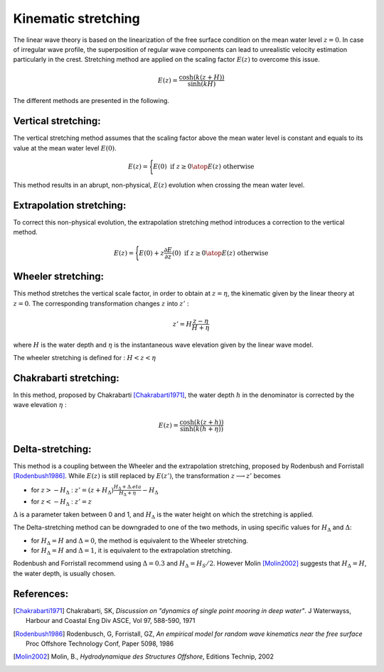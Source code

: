 .. _wave_stretching:

Kinematic stretching
~~~~~~~~~~~~~~~~~~~~

The linear wave theory is based on the linearization of the free surface condition on the mean water level :math:`z=0`.
In case of irregular wave profile, the superposition of regular wave components can lead to unrealistic velocity estimation particularly in the crest. Stretching method are applied on the scaling factor :math:`E(z)` to overcome this issue.

.. math::
    E(z) = \frac{\cosh(k(z+H))}{\sinh(kH)}

The different methods are presented in the following.

Vertical stretching:
--------------------

The vertical stretching method assumes that the scaling factor above the mean water level is constant and equals to
its value at the mean water level :math:`E(0)`.

.. math::
	E(z) = \Biggl \lbrace {
        E(0) \text{ if } z \geq 0
        \atop
        E(z) \text{ otherwise}
    }

This method results in an abrupt, non-physical, :math:`E(z)` evolution when crossing the mean water level.

Extrapolation stretching:
-------------------------

To correct this non-physical evolution, the extrapolation stretching method introduces a correction to the vertical method.

.. math::
	E(z) = \Biggl \lbrace { 
	    E(0) + z \frac{\partial E}{\partial z}(0) \text{ if } z \geq 0
        \atop
        E(z) \text{ otherwise}
    }

Wheeler stretching:
-------------------

This method stretches the vertical scale factor, in order to obtain at :math:`z=\eta`, the kinematic given by the linear theory
at :math:`z=0`. The corresponding transformation changes :math:`z` into :math:`z'` :

.. math::
    z' = H \frac{z-\eta}{H+\eta}

where :math:`H` is the water depth and :math:`\eta` is the instantaneous wave elevation given by the linear wave model.

The wheeler stretching is defined for : :math:`H < z < \eta`


Chakrabarti stretching:
-----------------------

In this method, proposed by Chakrabarti [Chakrabarti1971]_, the water depth :math:`h` in the denominator is corrected by the wave elevation :math:`\eta` :

.. math::
	E(z) = \frac{\cosh(k(z+h))}{\sinh(k(h+\eta))}

Delta-stretching:
-----------------

This method is a coupling between the Wheeler and the extrapolation stretching, proposed by Rodenbush and Forristall [Rodenbush1986]_.
While :math:`E(z)` is still replaced by :math:`E(z')`, the transformation :math:`z \longrightarrow z'` becomes

- for :math:`z > -H_{\Delta}` : :math:`z' = (z + H_{\Delta}) \frac{H_{\Delta} + \Delta.eta}{H_{\Delta} + \eta} - H_{\Delta}`
- for :math:`z < -H_{\Delta}` : :math:`z' = z`

:math:`\Delta` is a parameter taken between 0 and 1, and :math:`H_{\Delta}` is the water height on which the stretching is applied.

The Delta-stretching method can be downgraded to one of the two methods, in using specific values for :math:`H_{\Delta}`
and :math:`\Delta`:

- for :math:`H_{\Delta} = H` and :math:`\Delta = 0`, the method is equivalent to the Wheeler stretching.
- for :math:`H_{\Delta} = H` and :math:`\Delta = 1`, it is equivalent to the extrapolation stretching.

Rodenbush and Forristall recommend using :math:`\Delta = 0.3` and :math:`H_{\Delta} = H_S/2`. However Molin [Molin2002]_ suggests that
:math:`H_{\Delta} = H`, the water depth, is usually chosen.


References:
-----------

.. [Chakrabarti1971]   Chakrabarti, SK, *Discussion on "dynamics of single point mooring in deep water"*. J Waterwayss, Harbour and Coastal Eng Div ASCE, Vol 97, 588-590, 1971
.. [Rodenbush1986]     Rodenbusch, G, Forristall, GZ, *An empirical model for random wave kinematics near the free surface* Proc Offshore Technology Conf, Paper 5098, 1986
.. [Molin2002]         Molin, B., *Hydrodynamique des Structures Offshore*, Editions Technip, 2002